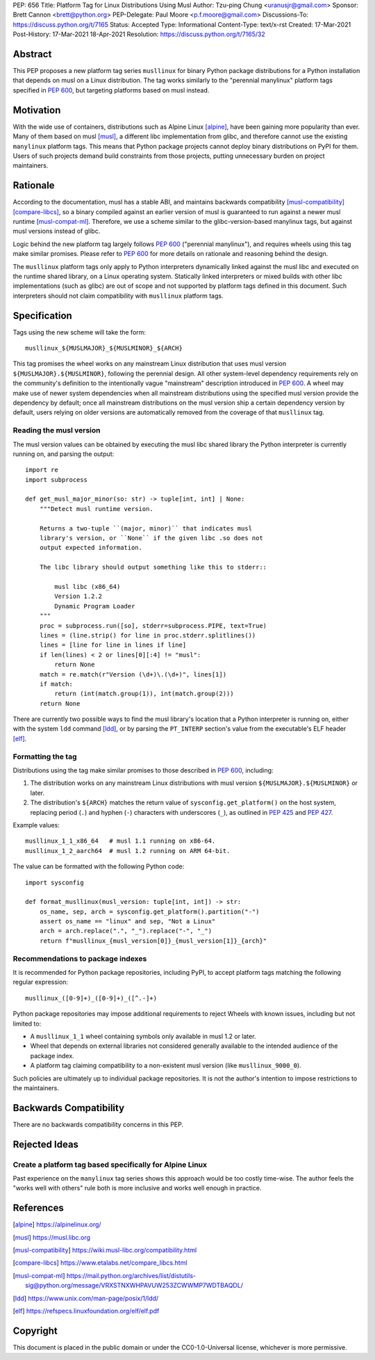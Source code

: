 PEP: 656
Title: Platform Tag for Linux Distributions Using Musl
Author: Tzu-ping Chung <uranusjr@gmail.com>
Sponsor: Brett Cannon <brett@python.org>
PEP-Delegate: Paul Moore <p.f.moore@gmail.com>
Discussions-To: https://discuss.python.org/t/7165
Status: Accepted
Type: Informational
Content-Type: text/x-rst
Created: 17-Mar-2021
Post-History: 17-Mar-2021 18-Apr-2021
Resolution: https://discuss.python.org/t/7165/32


Abstract
========

This PEP proposes a new platform tag series ``musllinux`` for
binary Python package distributions for a Python installation that
depends on musl on a Linux distribution. The tag works similarly to
the "perennial manylinux" platform tags specified in :pep:`600`, but
targeting platforms based on musl instead.


Motivation
==========

With the wide use of containers, distributions such as Alpine Linux
[alpine]_, have been gaining more popularity than ever. Many of them
based on musl [musl]_, a different libc implementation from glibc, and
therefore cannot use the existing ``manylinux`` platform tags. This
means that Python package projects cannot deploy binary distributions
on PyPI for them. Users of such projects demand build constraints from
those projects, putting unnecessary burden on project maintainers.


Rationale
=========

According to the documentation, musl has a stable ABI, and maintains
backwards compatibility [musl-compatibility]_ [compare-libcs]_, so a
binary compiled against an earlier version of musl is guaranteed to
run against a newer musl runtime [musl-compat-ml]_. Therefore, we use
a scheme similar to the glibc-version-based manylinux tags, but
against musl versions instead of glibc.

Logic behind the new platform tag largely follows :pep:`600`
("perennial manylinux"), and requires wheels using this tag make
similar promises. Please refer to :pep:`600` for more details on
rationale and reasoning behind the design.

The ``musllinux`` platform tags only apply to Python interpreters
dynamically linked against the musl libc and executed on the runtime
shared library, on a Linux operating system. Statically linked
interpreters or mixed builds with other libc implementations (such as
glibc) are out of scope and not supported by platform tags defined in
this document. Such interpreters should not claim compatibility with
``musllinux`` platform tags.


Specification
=============

Tags using the new scheme will take the form::

    musllinux_${MUSLMAJOR}_${MUSLMINOR}_${ARCH}

This tag promises the wheel works on any mainstream Linux distribution
that uses musl version ``${MUSLMAJOR}.${MUSLMINOR}``, following the
perennial design. All other system-level dependency requirements rely
on the community's definition to the intentionally vague "mainstream"
description introduced in :pep:`600`. A wheel may make use of newer
system dependencies when all mainstream distributions using the
specified musl version provide the dependency by default; once all
mainstream distributions on the musl version ship a certain dependency
version by default, users relying on older versions are automatically
removed from the coverage of that ``musllinux`` tag.


Reading the musl version
------------------------

The musl version values can be obtained by executing the musl libc
shared library the Python interpreter is currently running on, and
parsing the output::

    import re
    import subprocess

    def get_musl_major_minor(so: str) -> tuple[int, int] | None:
        """Detect musl runtime version.

        Returns a two-tuple ``(major, minor)`` that indicates musl
        library's version, or ``None`` if the given libc .so does not
        output expected information.

        The libc library should output something like this to stderr::

            musl libc (x86_64)
            Version 1.2.2
            Dynamic Program Loader
        """
        proc = subprocess.run([so], stderr=subprocess.PIPE, text=True)
        lines = (line.strip() for line in proc.stderr.splitlines())
        lines = [line for line in lines if line]
        if len(lines) < 2 or lines[0][:4] != "musl":
            return None
        match = re.match(r"Version (\d+)\.(\d+)", lines[1])
        if match:
            return (int(match.group(1)), int(match.group(2)))
        return None

There are currently two possible ways to find the musl library's
location that a Python interpreter is running on, either with the
system ``ldd`` command [ldd]_, or by parsing the ``PT_INTERP``
section's value from the executable's ELF header [elf]_.


Formatting the tag
------------------

Distributions using the tag make similar promises to those described
in :pep:`600`, including:

1. The distribution works on any mainstream Linux distributions with
   musl version ``${MUSLMAJOR}.${MUSLMINOR}`` or later.
2. The distribution's ``${ARCH}`` matches the return value of
   ``sysconfig.get_platform()`` on the host system, replacing period
   (``.``) and hyphen (``-``) characters with underscores (``_``), as
   outlined in :pep:`425` and :pep:`427`.

Example values::

    musllinux_1_1_x86_64   # musl 1.1 running on x86-64.
    musllinux_1_2_aarch64  # musl 1.2 running on ARM 64-bit.

The value can be formatted with the following Python code::

    import sysconfig

    def format_musllinux(musl_version: tuple[int, int]) -> str:
        os_name, sep, arch = sysconfig.get_platform().partition("-")
        assert os_name == "linux" and sep, "Not a Linux"
        arch = arch.replace(".", "_").replace("-", "_")
        return f"musllinux_{musl_version[0]}_{musl_version[1]}_{arch}"

Recommendations to package indexes
----------------------------------

It is recommended for Python package repositories, including PyPI, to
accept platform tags matching the following regular expression::

    musllinux_([0-9]+)_([0-9]+)_([^.-]+)

Python package repositories may impose additional requirements to
reject Wheels with known issues, including but not limited to:

* A ``musllinux_1_1`` wheel containing symbols only available in musl
  1.2 or later.
* Wheel that depends on external libraries not considered generally
  available to the intended audience of the package index.
* A platform tag claiming compatibility to a non-existent musl version
  (like ``musllinux_9000_0``).

Such policies are ultimately up to individual package repositories.
It is not the author's intention to impose restrictions to the
maintainers.


Backwards Compatibility
=======================

There are no backwards compatibility concerns in this PEP.


Rejected Ideas
==============

Create a platform tag based specifically for Alpine Linux
---------------------------------------------------------

Past experience on the ``manylinux`` tag series shows this approach
would be too costly time-wise. The author feels the "works well with
others" rule both is more inclusive and works well enough in practice.


References
==========

.. [alpine] https://alpinelinux.org/

.. [musl] https://musl.libc.org

.. [musl-compatibility] https://wiki.musl-libc.org/compatibility.html

.. [compare-libcs] https://www.etalabs.net/compare_libcs.html

.. [musl-compat-ml] https://mail.python.org/archives/list/distutils-sig@python.org/message/VRXSTNXWHPAVUW253ZCWWMP7WDTBAQDL/

.. [ldd] https://www.unix.com/man-page/posix/1/ldd/

.. [elf] https://refspecs.linuxfoundation.org/elf/elf.pdf


Copyright
=========

This document is placed in the public domain or under the
CC0-1.0-Universal license, whichever is more permissive.


..
   Local Variables:
   mode: indented-text
   indent-tabs-mode: nil
   sentence-end-double-space: t
   fill-column: 70
   coding: utf-8
   End:
